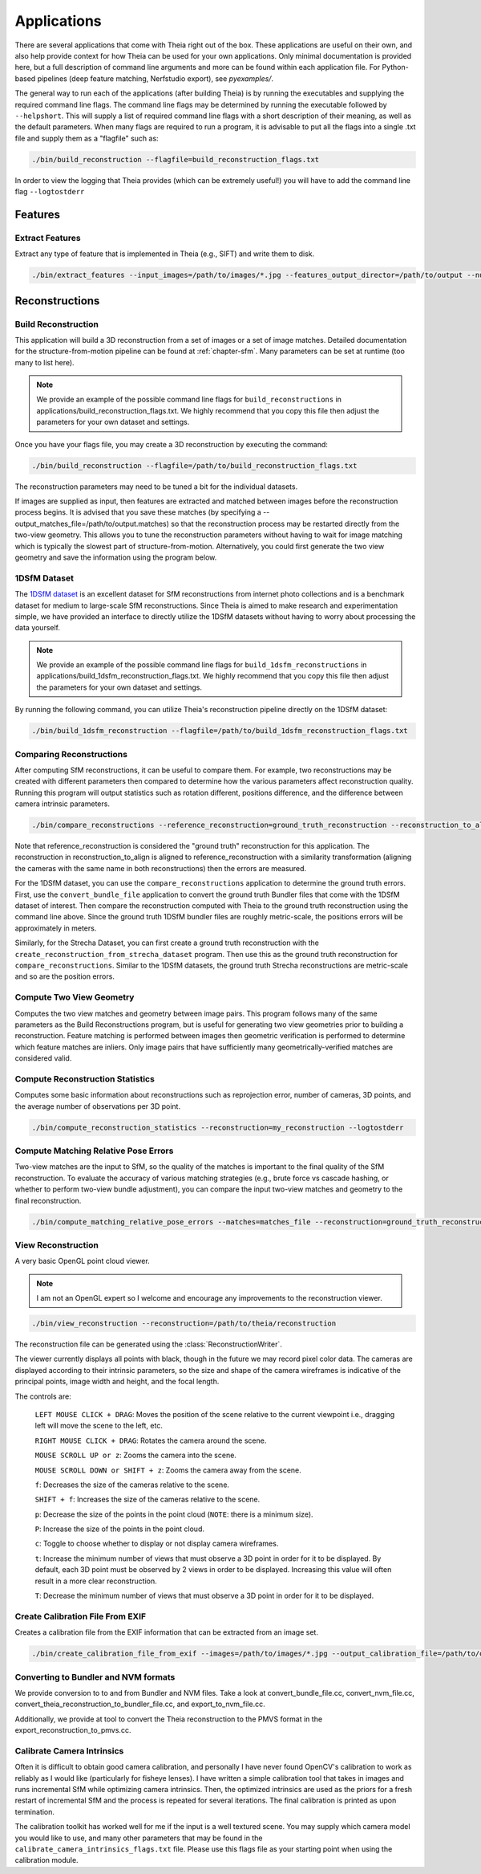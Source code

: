 .. _`chapter-applications`:

============
Applications
============

There are several applications that come with Theia right out of the box. These
applications are useful on their own, and also help provide context for how
Theia can be used for your own applications. Only minimal documentation is
provided here, but a full description of command line arguments and more can be
found within each application file. For Python-based pipelines (deep feature
matching, Nerfstudio export), see `pyexamples/`.

The general way to run each of the applications (after building Theia) is by running the executables and supplying the required command line flags. The command line flags may be determined by running the executable followed by ``--helpshort``. This will supply a list of required command line flags with a short description of their meaning, as well as the default parameters. When many flags are required to run a program, it is advisable to put all the flags into a single .txt file and supply them as a "flagfile" such as:

.. code-block:: bash

  ./bin/build_reconstruction --flagfile=build_reconstruction_flags.txt

In order to view the logging that Theia provides (which can be extremely useful!) you will have to add the command line flag ``--logtostderr``


Features
========

Extract Features
----------------

Extract any type of feature that is implemented in Theia (e.g., SIFT) and write
them to disk.

.. code-block:: bash

  ./bin/extract_features --input_images=/path/to/images/*.jpg --features_output_director=/path/to/output --num_threads=4 --descriptor=SIFT --logtostderr

Reconstructions
===============

Build Reconstruction
--------------------

This application will build a 3D reconstruction from a set of images or a set of
image matches. Detailed documentation for the structure-from-motion pipeline can
be found at :ref:`chapter-sfm`. Many parameters can be set at runtime (too many
to list here).

.. NOTE:: We provide an example of the possible command line flags for ``build_reconstructions`` in applications/build_reconstruction_flags.txt. We highly recommend that you copy this file then adjust the parameters for your own dataset and settings.

Once you have your flags file, you may create a 3D reconstruction by executing the command:

.. code-block:: bash

  ./bin/build_reconstruction --flagfile=/path/to/build_reconstruction_flags.txt

The reconstruction parameters may need to be tuned a bit for the individual datasets.

If images are supplied as input, then features are extracted and matched between
images before the reconstruction process begins. It is advised that you save
these matches (by specifying a --output_matches_file=/path/to/output.matches) so
that the reconstruction process may be restarted directly from the two-view
geometry. This allows you to tune the reconstruction parameters without having
to wait for image matching which is typically the slowest part of
structure-from-motion. Alternatively, you could first generate the two view
geometry and save the information using the program below.

1DSfM Dataset
-------------

The `1DSfM dataset <http://www.cs.cornell.edu/projects/1dsfm/>`_ is an excellent
dataset for SfM reconstructions from internet photo collections and is a
benchmark dataset for medium to large-scale SfM reconstructions. Since Theia is
aimed to make research and experimentation simple, we have provided an interface
to directly utilize the 1DSfM datasets without having to worry about processing
the data yourself.

.. NOTE:: We provide an example of the possible command line flags for ``build_1dsfm_reconstructions`` in applications/build_1dsfm_reconstruction_flags.txt. We highly recommend that you copy this file then adjust the parameters for your own dataset and settings.

By running the following command, you can utilize Theia's reconstruction
pipeline directly on the 1DSfM dataset:

.. code-block:: bash

   ./bin/build_1dsfm_reconstruction --flagfile=/path/to/build_1dsfm_reconstruction_flags.txt

Comparing Reconstructions
-------------------------

After computing SfM reconstructions, it can be useful to compare them. For
example, two reconstructions may be created with different parameters then
compared to determine how the various parameters affect reconstruction
quality. Running this program will output statistics such as rotation different,
positions difference, and the difference between camera intrinsic parameters.

.. code-block:: bash

   ./bin/compare_reconstructions --reference_reconstruction=ground_truth_reconstruction --reconstruction_to_align=your_reconstruction --logtostderr

Note that reference_reconstruction is considered the "ground truth" reconstruction for
this application. The reconstruction in reconstruction_to_align is aligned to
reference_reconstruction with a similarity transformation (aligning the cameras with the
same name in both reconstructions) then the errors are measured.

For the 1DSfM dataset, you can use the ``compare_reconstructions`` application
to determine the ground truth errors. First, use the ``convert_bundle_file``
application to convert the ground truth Bundler files that come with the 1DSfM
dataset of interest. Then compare the reconstruction computed with Theia to the
ground truth reconstruction using the command line above. Since the ground truth
1DSfM bundler files are roughly metric-scale, the positions errors will be
approximately in meters.

Similarly, for the Strecha Dataset, you can first create a ground truth
reconstruction with the ``create_reconstruction_from_strecha_dataset``
program. Then use this as the ground truth reconstruction for
``compare_reconstructions``. Similar to the 1DSfM datasets, the ground truth
Strecha reconstructions are metric-scale and so are the position errors.

Compute Two View Geometry
-------------------------

Computes the two view matches and geometry between image pairs. This program
follows many of the same parameters as the Build Reconstructions program, but is
useful for generating two view geometries prior to building a
reconstruction. Feature matching is performed between images then geometric
verification is performed to determine which feature matches are inliers. Only
image pairs that have sufficiently many geometrically-verified matches are
considered valid.

Compute Reconstruction Statistics
---------------------------------

Computes some basic information about reconstructions such as reprojection
error, number of cameras, 3D points, and the average number of observations per
3D point.

.. code-block:: bash

   ./bin/compute_reconstruction_statistics --reconstruction=my_reconstruction --logtostderr

Compute Matching Relative Pose Errors
-------------------------------------

Two-view matches are the input to SfM, so the quality of the matches is
important to the final quality of the SfM reconstruction. To evaluate the
accuracy of various matching strategies (e.g., brute force vs cascade hashing,
or whether to perform two-view bundle adjustment), you can compare the input
two-view matches and geometry to the final reconstruction.

.. code-block:: bash

   ./bin/compute_matching_relative_pose_errors --matches=matches_file --reconstruction=ground_truth_reconstruction --logtostderr


View Reconstruction
-------------------

A very basic OpenGL point cloud viewer.

.. NOTE:: I am not an OpenGL expert so I welcome and encourage any improvements
          to the reconstruction viewer.

.. code-block:: bash

  ./bin/view_reconstruction --reconstruction=/path/to/theia/reconstruction

The reconstruction file can be generated using the :class:`ReconstructionWriter`.

The viewer currently displays all points with black, though in the future we may
record pixel color data. The cameras are displayed according to their intrinsic
parameters, so the size and shape of the camera wireframes is indicative of the
principal points, image width and height, and the focal length.

The controls are:

  ``LEFT MOUSE CLICK + DRAG``: Moves the position of the scene relative to the
  current viewpoint i.e., dragging left will move the scene to the left, etc.

  ``RIGHT MOUSE CLICK + DRAG``: Rotates the camera around the scene.

  ``MOUSE SCROLL UP or z``: Zooms the camera into the scene.

  ``MOUSE SCROLL DOWN or SHIFT + z``: Zooms the camera away from the scene.

  ``f``: Decreases the size of the cameras relative to the scene.

  ``SHIFT + f``: Increases the size of the cameras relative to the scene.

  ``p``: Decrease the size of the points in the point cloud (``NOTE``: there is
  a minimum size).

  ``P``: Increase the size of the points in the point cloud.

  ``c``: Toggle to choose whether to display or not display camera wireframes.

  ``t``: Increase the minimum number of views that must observe a 3D point in
  order for it to be displayed. By default, each 3D point must be observed by 2
  views in order to be displayed. Increasing this value will often result in a
  more clear reconstruction.

  ``T``: Decrease the minimum number of views that must observe a 3D point in
  order for it to be displayed.

Create Calibration File From EXIF
---------------------------------

Creates a calibration file from the EXIF information that can be
extracted from an image set.

.. code-block:: bash

  ./bin/create_calibration_file_from_exif --images=/path/to/images/*.jpg --output_calibration_file=/path/to/output/calibration.txt

Converting to Bundler and NVM formats
-------------------------------------

We provide conversion to to and from Bundler and NVM files. Take a look at convert_bundle_file.cc, convert_nvm_file.cc, convert_theia_reconstruction_to_bundler_file.cc, and export_to_nvm_file.cc.

Additionally, we provide at tool to convert the Theia reconstruction to the PMVS format in the export_reconstruction_to_pmvs.cc.

Calibrate Camera Intrinsics
---------------------------

Often it is difficult to obtain good camera calibration, and personally I have never found OpenCV's calibration to work as reliably as I would like (particularly for fisheye lenses). I have written a simple calibration tool that takes in images and runs incremental SfM while optimizing camera intrinsics. Then, the optimized intrinsics are used as the priors for a fresh restart of incremental SfM and the process is repeated for several iterations. The final calibration is printed as upon termination.

The calibration toolkit has worked well for me if the input is a well textured scene. You may supply which camera model you would like to use, and many other parameters that may be found in the ``calibrate_camera_intrinsics_flags.txt`` file. Please use this flags file as your starting point when using the calibration module.
